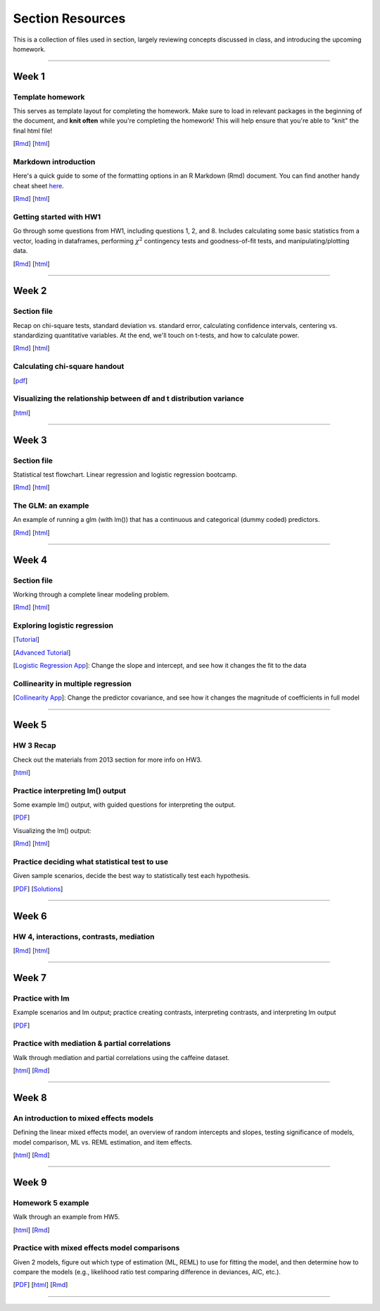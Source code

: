 Section Resources
=================

This is a collection of files used in section, largely reviewing concepts discussed
in class, and introducing the upcoming homework.

----------------------------

Week 1
################

Template homework
^^^^^^^^^^^^^^^^^^^^^^^

This serves as template layout for completing the homework. Make sure to load in
relevant packages in the beginning of the document, and **knit often** while you're
completing the homework! This will help ensure that you're able to "knit" the
final html file!

[`Rmd <http://www.stanford.edu/class/psych252/section/Template_HW.Rmd>`_]
[`html <http://www.stanford.edu/class/psych252/section/Template_HW.html>`_]

Markdown introduction
^^^^^^^^^^^^^^^^^^^^^^^

Here's a quick guide to some of the formatting options in an R Markdown (Rmd) document.
You can find another handy cheat sheet `here <https://www.rstudio.com/wp-content/uploads/2015/02/rmarkdown-cheatsheet.pdf>`_.

[`Rmd <http://www.stanford.edu/class/psych252/section/Rmarkdown_info.Rmd>`_]
[`html <http://www.stanford.edu/class/psych252/section/Rmarkdown_info.html>`_]


Getting started with HW1
^^^^^^^^^^^^^^^^^^^^^^^^^^

Go through some questions from HW1, including questions 1, 2, and 8. Includes
calculating some basic statistics from a vector, loading in dataframes, performing
:math:`\chi^2` contingency tests and goodness-of-fit tests, and manipulating/plotting data.


[`Rmd <http://www.stanford.edu/class/psych252/section/Week1_Section.Rmd>`_]
[`html <http://www.stanford.edu/class/psych252/section/Week1_Section.html>`_]


----------------------------

Week 2
################

Section file
^^^^^^^^^^^^^^^^^^^^^^^^^^

Recap on chi-square tests, standard deviation vs. standard error, calculating confidence
intervals, centering vs. standardizing quantitative variables. At the end, we'll touch on t-tests, and
how to calculate power.

[`Rmd <http://www.stanford.edu/class/psych252/section/Week2_Section.Rmd>`_]
[`html <http://www.stanford.edu/class/psych252/section/Week2_Section.html>`_]


Calculating chi-square handout
^^^^^^^^^^^^^^^^^^^^^^^^^^

[`pdf <http://www.stanford.edu/class/psych252/section/chisq-test.pdf>`_]

Visualizing the relationship between df and t distribution variance
^^^^^^^^^^^^^^^^^^^^^^^^^^

[`html <http://www.stanford.edu/class/psych252/section/variance_t_z.html>`_]

----------------------------


Week 3
################

Section file
^^^^^^^^^^^^^^^^^^^^^^^^^^

Statistical test flowchart. Linear regression and logistic regression bootcamp.

[`Rmd <http://www.stanford.edu/class/psych252/section/Week3_Section.Rmd>`_]
[`html <http://www.stanford.edu/class/psych252/section/Week3_Section.html>`_]

The GLM: an example
^^^^^^^^^^^^^^^^^^^^^^^^^^

An example of running a glm (with lm()) that has a continuous and categorical (dummy coded) predictors.

[`Rmd <http://www.stanford.edu/class/psych252/section/glm.Rmd>`_]
[`html <http://www.stanford.edu/class/psych252/section/glm.html>`_]




----------------------------



Week 4
################

Section file
^^^^^^^^^^^^^^^^^^^^^^^^^^

Working through a complete linear modeling problem.

[`Rmd <http://www.stanford.edu/class/psych252/section/Week4_Section.Rmd>`_]
[`html <http://www.stanford.edu/class/psych252/section/Week4_Section.html>`_]

Exploring logistic regression
^^^^^^^^^^^^^^^^^^^^^^^^^^

[`Tutorial <http://web.stanford.edu/class/psych252/tutorials/Tutorial_LogisticRegression.html>`_]

[`Advanced Tutorial <http://web.stanford.edu/class/psych253/section/section_4/section4.html>`_]

[`Logistic Regression App <https://supsych.shinyapps.io/logistic_regression>`_]: Change the slope and intercept, and see how it changes the fit to the data


Collinearity in multiple regression
^^^^^^^^^^^^^^^^^^^^^^^^^^

[`Collinearity App <https://gallery.shinyapps.io/collinearity/>`_]: Change the predictor covariance, and see how it changes the magnitude of coefficients in full model


----------------------------


Week 5
################

HW 3 Recap
^^^^^^^^^^^^^^^^^^^^^^^^^^

Check out the materials from 2013 section for more info on HW3.

[`html <http://web.stanford.edu/class/psych252/section_2013/Section4.html>`_]


Practice interpreting lm() output
^^^^^^^^^^^^^^^^^^^^^^^^^^

Some example lm() output, with guided questions for interpreting the output.

[`PDF <http://web.stanford.edu/class/psych252/section/lm_output_prac.pdf>`_]

Visualizing the lm() output:

[`Rmd <http://web.stanford.edu/class/psych252/section/lm_output_prac_plotting.Rmd>`_]
[`html <http://web.stanford.edu/class/psych252/section/lm_output_prac_plotting.html>`_]


Practice deciding what statistical test to use
^^^^^^^^^^^^^^^^^^^^^^^^^^

Given sample scenarios, decide the best way to statistically test each hypothesis.

[`PDF <http://web.stanford.edu/class/psych252/section/whattest_blank.pdf>`_]
[`Solutions <http://web.stanford.edu/class/psych252/section/whattest_solutions.pdf>`_]


----------------------------


Week 6
################

HW 4, interactions, contrasts, mediation
^^^^^^^^^^^^^^^^^^^^^^^^^^

[`Rmd <http://web.stanford.edu/class/psych252/section/section_week6.Rmd>`_]
[`html <http://web.stanford.edu/class/psych252/section/section_week6.html>`_]


----------------------------



Week 7
################

Practice with lm
^^^^^^^^^^^^^^^^^^^^^^^^^^

Example scenarios and lm output; practice creating contrasts, interpreting contrasts, and interpreting lm output

[`PDF <http://web.stanford.edu/class/psych252/section/Week7SectionPractice.pdf>`_]

Practice with mediation & partial correlations
^^^^^^^^^^^^^^^^^^^^^^^^^^

Walk through mediation and partial correlations using the caffeine dataset.

[`html <http://web.stanford.edu/class/psych252/section/Section_week7.html>`_]
[`Rmd <http://web.stanford.edu/class/psych252/sectionSection_week7.Rmd>`_]

----------------------------

Week 8
################

An introduction to mixed effects models
^^^^^^^^^^^^^^^^^^^^^^^^^^

Defining the linear mixed effects model, an overview of random intercepts and slopes, testing
significance of models, model comparison, ML vs. REML estimation, and item effects.

[`html <http://web.stanford.edu/class/psych252/section/Mixed_models_tutorial.html>`_]
[`Rmd <http://web.stanford.edu/class/psych252/section/Mixed_models_tutorial.Rmd>`_]

----------------------------

Week 9
################

Homework 5 example
^^^^^^^^^^^^^^^^^^^^^^^^^^

Walk through an example from HW5. 

[`html <http://web.stanford.edu/class/psych252/section/Section_week9.html>`_]
[`Rmd <http://web.stanford.edu/class/psych252/section/Section_week9.Rmd>`_]


Practice with mixed effects model comparisons
^^^^^^^^^^^^^^^^^^^^^^^^^^

Given 2 models, figure out which type of estimation (ML, REML) to use for fitting the model,
and then determine how to compare the models (e.g., likelihood ratio test comparing difference in deviances, AIC, etc.).

[`PDF <http://web.stanford.edu/class/psych252/section/lmer_comparison_handout.pdf>`_]
[`html <http://web.stanford.edu/class/psych252/section/example_comparisons.html>`_]
[`Rmd <http://web.stanford.edu/class/psych252/section/example_comparisons.Rmd>`_]


----------------------------
